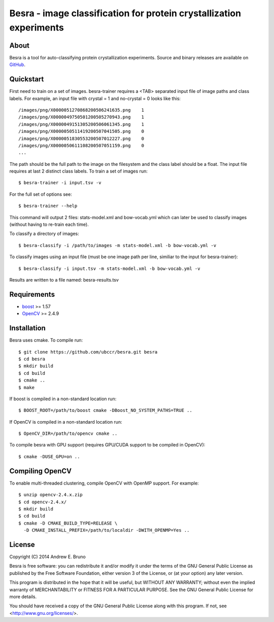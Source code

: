 ===============================================================================
Besra - image classification for protein crystallization experiments
===============================================================================

-------------------------------------------------------------------------------
About
-------------------------------------------------------------------------------

Besra is a tool for auto-classifying protein crystallization experiments. Source
and binary releases are available on `GitHub <https://github.com/ubccr/besra/releases>`_.

-------------------------------------------------------------------------------
Quickstart
-------------------------------------------------------------------------------

First need to train on a set of images. besra-trainer requires a <TAB> separated
input file of image paths and class labels. For example, an input file with
crystal = 1 and no-crystal = 0 looks like this::

  /images/png/X0000051270868200506241635.png    1
  /images/png/X0000049750501200505270943.png    1
  /images/png/X0000049151305200506061345.png    1
  /images/png/X0000050511419200507041505.png    0
  /images/png/X0000051830553200507012227.png    0
  /images/png/X0000050611108200507051159.png    0
  ...

The path should be the full path to the image on the filesystem and the class
label should be a float. The input file requires at last 2 distinct class
labels. To train a set of images run::

  $ besra-trainer -i input.tsv -v

For the full set of options see::

  $ besra-trainer --help

This command will output 2 files: stats-model.xml and bow-vocab.yml which can
later be used to classify images (without having to re-train each time).

To classify a directory of images::

  $ besra-classify -i /path/to/images -m stats-model.xml -b bow-vocab.yml -v

To classify images using an input file (must be one image path per line,
similiar to the input for besra-trainer)::

  $ besra-classify -i input.tsv -m stats-model.xml -b bow-vocab.yml -v

Results are written to a file named: besra-results.tsv

-------------------------------------------------------------------------------
Requirements
-------------------------------------------------------------------------------

- `boost <http://www.boost.org/>`_ >= 1.57
- `OpenCV <http://opencv.org/>`_ >= 2.4.9

-------------------------------------------------------------------------------
Installation
-------------------------------------------------------------------------------

Besra uses cmake. To compile run::

  $ git clone https://github.com/ubccr/besra.git besra
  $ cd besra
  $ mkdir build
  $ cd build
  $ cmake ..
  $ make

If boost is compiled in a non-standard location run::

  $ BOOST_ROOT=/path/to/boost cmake -DBoost_NO_SYSTEM_PATHS=TRUE ..

If OpenCV is compiled in a non-standard location run::

  $ OpenCV_DIR=/path/to/opencv cmake ..

To compile besra with GPU support (requires GPU/CUDA support to be compiled in
OpenCV)::

  $ cmake -DUSE_GPU=on ..

-------------------------------------------------------------------------------
Compiling OpenCV
-------------------------------------------------------------------------------

To enable multi-threaded clustering, compile OpenCV with OpenMP support. For
example::

  $ unzip opencv-2.4.x.zip
  $ cd opencv-2.4.x/
  $ mkdir build
  $ cd build
  $ cmake -D CMAKE_BUILD_TYPE=RELEASE \
    -D CMAKE_INSTALL_PREFIX=/path/to/localdir -DWITH_OPENMP=Yes ..

-------------------------------------------------------------------------------
License
-------------------------------------------------------------------------------

Copyright (C) 2014 Andrew E. Bruno

Besra is free software: you can redistribute it and/or modify it under the
terms of the GNU General Public License as published by the Free Software
Foundation, either version 3 of the License, or (at your option) any later
version.

This program is distributed in the hope that it will be useful, but WITHOUT ANY
WARRANTY; without even the implied warranty of MERCHANTABILITY or FITNESS FOR A
PARTICULAR PURPOSE.  See the GNU General Public License for more details.

You should have received a copy of the GNU General Public License along with
this program.  If not, see <http://www.gnu.org/licenses/>.
